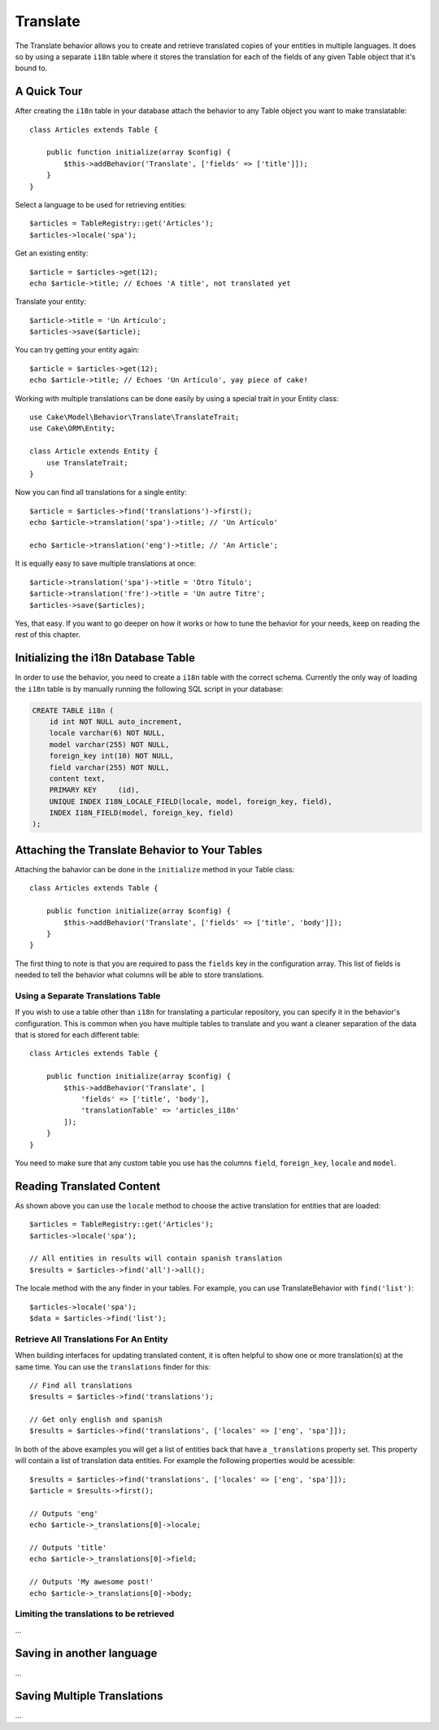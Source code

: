 Translate
#########

.. php:namespace:: Cake\Model\Behavior

.. php:class:: TranslateBehavior

The Translate behavior allows you to create and retrieve translated copies
of your entities in multiple languages. It does so by using a separate
``i18n`` table where it stores the translation for each of the fields of any
given Table object that it's bound to.

A Quick Tour
============

After creating the ``i18n`` table in your database attach the behavior to any
Table object you want to make translatable::

    class Articles extends Table {
    
        public function initialize(array $config) {
            $this->addBehavior('Translate', ['fields' => ['title']]);
        }
    }

Select a language to be used for retrieving entities::

    $articles = TableRegistry::get('Articles');
    $articles->locale('spa');

Get an existing entity::

    $article = $articles->get(12);
    echo $article->title; // Echoes 'A title', not translated yet

Translate your entity::

    $article->title = 'Un Artículo';
    $articles->save($article);

You can try getting your entity again::

    $article = $articles->get(12);
    echo $article->title; // Echoes 'Un Artículo', yay piece of cake!

Working with multiple translations can be done easily by using a special trait
in your Entity class::

    use Cake\Model\Behavior\Translate\TranslateTrait;
    use Cake\ORM\Entity;

    class Article extends Entity {
        use TranslateTrait;
    }

Now you can find all translations for a single entity::

    $article = $articles->find('translations')->first();
    echo $article->translation('spa')->title; // 'Un Artículo'

    echo $article->translation('eng')->title; // 'An Article';

It is equally easy to save multiple translations at once::

    $article->translation('spa')->title = 'Otro Título';
    $article->translation('fre')->title = 'Un autre Titre';
    $articles->save($articles);

Yes, that easy. If you want to go deeper on how it works or how to tune the
behavior for your needs, keep on reading the rest of this chapter.

Initializing the i18n Database Table
====================================

In order to use the behavior, you need to create a ``i18n`` table with the
correct schema. Currently the only way of loading the ``i18n`` table is by
manually running the following SQL script in your database:

.. code-block:: sql

    CREATE TABLE i18n (
        id int NOT NULL auto_increment,
        locale varchar(6) NOT NULL,
        model varchar(255) NOT NULL,
        foreign_key int(10) NOT NULL,
        field varchar(255) NOT NULL,
        content text,
        PRIMARY KEY	(id),
        UNIQUE INDEX I18N_LOCALE_FIELD(locale, model, foreign_key, field),
        INDEX I18N_FIELD(model, foreign_key, field)
    );


Attaching the Translate Behavior to Your Tables
===============================================

Attaching the bahavior can be done in the ``initialize`` method in your Table
class::

    class Articles extends Table {
    
        public function initialize(array $config) {
            $this->addBehavior('Translate', ['fields' => ['title', 'body']]);
        }
    }

The first thing to note is that you are required to pass the ``fields`` key in
the configuration array. This list of fields is needed to tell the behavior what
columns will be able to store translations.

Using a Separate Translations Table
-----------------------------------

If you wish to use a table other than ``i18n`` for translating a particular
repository, you can specify it in the behavior's configuration. This is common
when you have multiple tables to translate and you want a cleaner separation
of the data that is stored for each different table::


    class Articles extends Table {
    
        public function initialize(array $config) {
            $this->addBehavior('Translate', [
                'fields' => ['title', 'body'],
                'translationTable' => 'articles_i18n'
            ]);
        }
    }

You need to make sure that any custom table you use has the columns ``field``,
``foreign_key``, ``locale`` and ``model``.

Reading Translated Content
==========================

As shown above you can use the ``locale`` method to choose the active
translation for entities that are loaded::

    $articles = TableRegistry::get('Articles');
    $articles->locale('spa');

    // All entities in results will contain spanish translation
    $results = $articles->find('all')->all();

The locale method with the any finder in your tables. For example, you can
use TranslateBehavior with ``find('list')``::

    $articles->locale('spa');
    $data = $articles->find('list');

Retrieve All Translations For An Entity
---------------------------------------

When building interfaces for updating translated content, it is often helpful to
show one or more translation(s) at the same time. You can use the
``translations`` finder for this::

    // Find all translations
    $results = $articles->find('translations');

    // Get only english and spanish
    $results = $articles->find('translations', ['locales' => ['eng', 'spa']]);

In both of the above examples you will get a list of entities back that have a
``_translations`` property set. This property will contain a list of translation
data entities. For example the following properties would be acessible::

    $results = $articles->find('translations', ['locales' => ['eng', 'spa']]);
    $article = $results->first();

    // Outputs 'eng'
    echo $article->_translations[0]->locale;

    // Outputs 'title'
    echo $article->_translations[0]->field;

    // Outputs 'My awesome post!'
    echo $article->_translations[0]->body;

Limiting the translations to be retrieved
-----------------------------------------

...

Saving in another language
==========================

...

Saving Multiple Translations
============================

...
